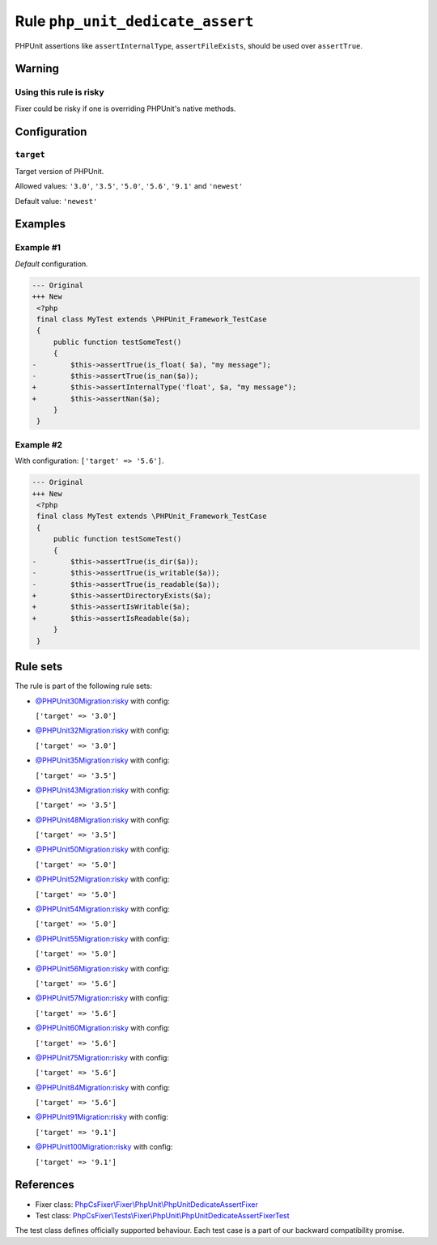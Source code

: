=================================
Rule ``php_unit_dedicate_assert``
=================================

PHPUnit assertions like ``assertInternalType``, ``assertFileExists``, should be
used over ``assertTrue``.

Warning
-------

Using this rule is risky
~~~~~~~~~~~~~~~~~~~~~~~~

Fixer could be risky if one is overriding PHPUnit's native methods.

Configuration
-------------

``target``
~~~~~~~~~~

Target version of PHPUnit.

Allowed values: ``'3.0'``, ``'3.5'``, ``'5.0'``, ``'5.6'``, ``'9.1'`` and ``'newest'``

Default value: ``'newest'``

Examples
--------

Example #1
~~~~~~~~~~

*Default* configuration.

.. code-block:: diff

   --- Original
   +++ New
    <?php
    final class MyTest extends \PHPUnit_Framework_TestCase
    {
        public function testSomeTest()
        {
   -        $this->assertTrue(is_float( $a), "my message");
   -        $this->assertTrue(is_nan($a));
   +        $this->assertInternalType('float', $a, "my message");
   +        $this->assertNan($a);
        }
    }

Example #2
~~~~~~~~~~

With configuration: ``['target' => '5.6']``.

.. code-block:: diff

   --- Original
   +++ New
    <?php
    final class MyTest extends \PHPUnit_Framework_TestCase
    {
        public function testSomeTest()
        {
   -        $this->assertTrue(is_dir($a));
   -        $this->assertTrue(is_writable($a));
   -        $this->assertTrue(is_readable($a));
   +        $this->assertDirectoryExists($a);
   +        $this->assertIsWritable($a);
   +        $this->assertIsReadable($a);
        }
    }

Rule sets
---------

The rule is part of the following rule sets:

- `@PHPUnit30Migration:risky <./../../ruleSets/PHPUnit30MigrationRisky.rst>`_ with config:

  ``['target' => '3.0']``

- `@PHPUnit32Migration:risky <./../../ruleSets/PHPUnit32MigrationRisky.rst>`_ with config:

  ``['target' => '3.0']``

- `@PHPUnit35Migration:risky <./../../ruleSets/PHPUnit35MigrationRisky.rst>`_ with config:

  ``['target' => '3.5']``

- `@PHPUnit43Migration:risky <./../../ruleSets/PHPUnit43MigrationRisky.rst>`_ with config:

  ``['target' => '3.5']``

- `@PHPUnit48Migration:risky <./../../ruleSets/PHPUnit48MigrationRisky.rst>`_ with config:

  ``['target' => '3.5']``

- `@PHPUnit50Migration:risky <./../../ruleSets/PHPUnit50MigrationRisky.rst>`_ with config:

  ``['target' => '5.0']``

- `@PHPUnit52Migration:risky <./../../ruleSets/PHPUnit52MigrationRisky.rst>`_ with config:

  ``['target' => '5.0']``

- `@PHPUnit54Migration:risky <./../../ruleSets/PHPUnit54MigrationRisky.rst>`_ with config:

  ``['target' => '5.0']``

- `@PHPUnit55Migration:risky <./../../ruleSets/PHPUnit55MigrationRisky.rst>`_ with config:

  ``['target' => '5.0']``

- `@PHPUnit56Migration:risky <./../../ruleSets/PHPUnit56MigrationRisky.rst>`_ with config:

  ``['target' => '5.6']``

- `@PHPUnit57Migration:risky <./../../ruleSets/PHPUnit57MigrationRisky.rst>`_ with config:

  ``['target' => '5.6']``

- `@PHPUnit60Migration:risky <./../../ruleSets/PHPUnit60MigrationRisky.rst>`_ with config:

  ``['target' => '5.6']``

- `@PHPUnit75Migration:risky <./../../ruleSets/PHPUnit75MigrationRisky.rst>`_ with config:

  ``['target' => '5.6']``

- `@PHPUnit84Migration:risky <./../../ruleSets/PHPUnit84MigrationRisky.rst>`_ with config:

  ``['target' => '5.6']``

- `@PHPUnit91Migration:risky <./../../ruleSets/PHPUnit91MigrationRisky.rst>`_ with config:

  ``['target' => '9.1']``

- `@PHPUnit100Migration:risky <./../../ruleSets/PHPUnit100MigrationRisky.rst>`_ with config:

  ``['target' => '9.1']``


References
----------

- Fixer class: `PhpCsFixer\\Fixer\\PhpUnit\\PhpUnitDedicateAssertFixer <./../../../src/Fixer/PhpUnit/PhpUnitDedicateAssertFixer.php>`_
- Test class: `PhpCsFixer\\Tests\\Fixer\\PhpUnit\\PhpUnitDedicateAssertFixerTest <./../../../tests/Fixer/PhpUnit/PhpUnitDedicateAssertFixerTest.php>`_

The test class defines officially supported behaviour. Each test case is a part of our backward compatibility promise.

